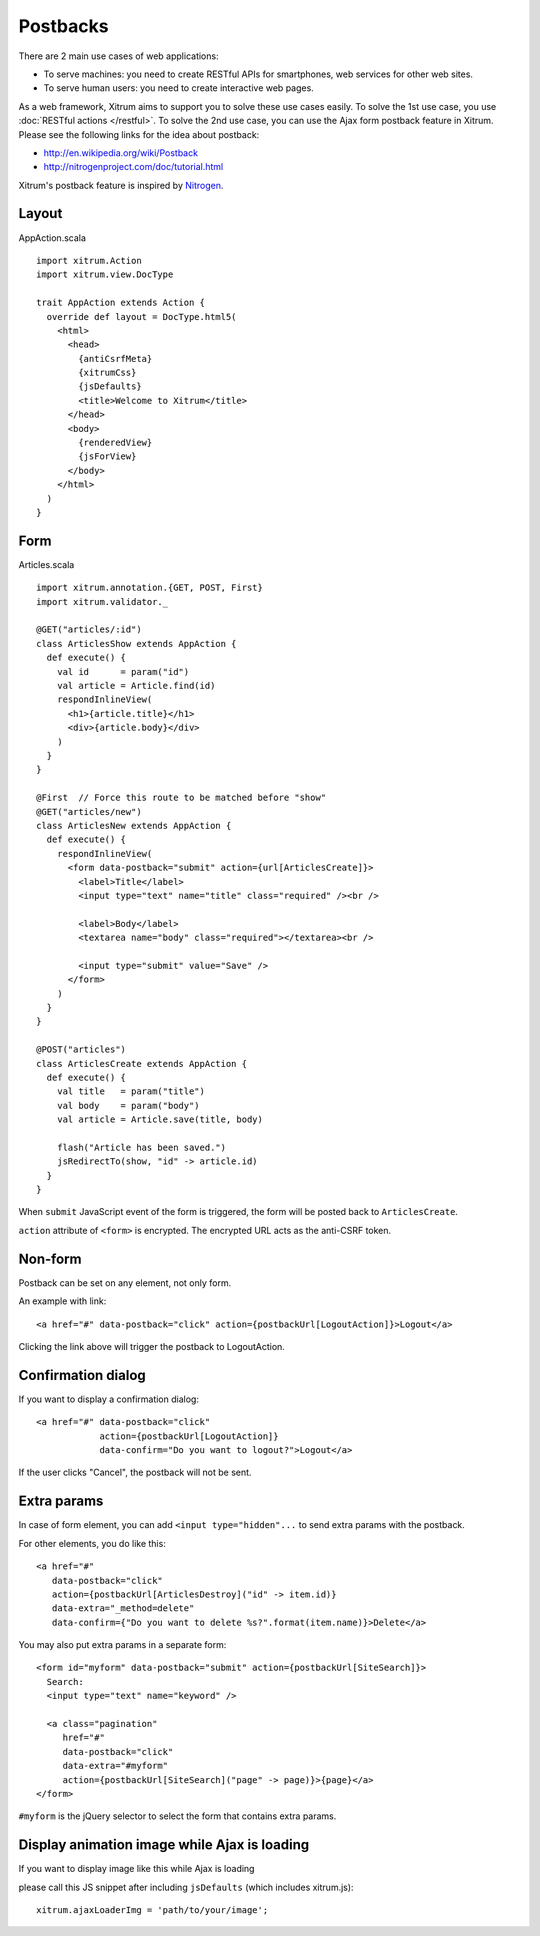 Postbacks
=========

There are 2 main use cases of web applications:

* To serve machines: you need to create RESTful APIs for smartphones, web services
  for other web sites.
* To serve human users: you need to create interactive web pages.

As a web framework, Xitrum aims to support you to solve these use cases easily.
To solve the 1st use case, you use :doc:`RESTful actions </restful>`.
To solve the 2nd use case, you can use the Ajax form postback feature in Xitrum.
Please see the following links for the idea about postback:

* http://en.wikipedia.org/wiki/Postback
* http://nitrogenproject.com/doc/tutorial.html

Xitrum's postback feature is inspired by `Nitrogen <http://nitrogenproject.com/>`_.

Layout
------

AppAction.scala

::

  import xitrum.Action
  import xitrum.view.DocType

  trait AppAction extends Action {
    override def layout = DocType.html5(
      <html>
        <head>
          {antiCsrfMeta}
          {xitrumCss}
          {jsDefaults}
          <title>Welcome to Xitrum</title>
        </head>
        <body>
          {renderedView}
          {jsForView}
        </body>
      </html>
    )
  }

Form
----

Articles.scala

::

  import xitrum.annotation.{GET, POST, First}
  import xitrum.validator._

  @GET("articles/:id")
  class ArticlesShow extends AppAction {
    def execute() {
      val id      = param("id")
      val article = Article.find(id)
      respondInlineView(
        <h1>{article.title}</h1>
        <div>{article.body}</div>
      )
    }
  }

  @First  // Force this route to be matched before "show"
  @GET("articles/new")
  class ArticlesNew extends AppAction {
    def execute() {
      respondInlineView(
        <form data-postback="submit" action={url[ArticlesCreate]}>
          <label>Title</label>
          <input type="text" name="title" class="required" /><br />

          <label>Body</label>
          <textarea name="body" class="required"></textarea><br />

          <input type="submit" value="Save" />
        </form>
      )
    }
  }

  @POST("articles")
  class ArticlesCreate extends AppAction {
    def execute() {
      val title   = param("title")
      val body    = param("body")
      val article = Article.save(title, body)

      flash("Article has been saved.")
      jsRedirectTo(show, "id" -> article.id)
    }
  }

When ``submit`` JavaScript event of the form is triggered, the form will be posted back
to ``ArticlesCreate``.

``action`` attribute of ``<form>`` is encrypted. The encrypted URL acts as the anti-CSRF token.

Non-form
--------

Postback can be set on any element, not only form.

An example with link:

::

  <a href="#" data-postback="click" action={postbackUrl[LogoutAction]}>Logout</a>

Clicking the link above will trigger the postback to LogoutAction.

Confirmation dialog
-------------------

If you want to display a confirmation dialog:

::

  <a href="#" data-postback="click"
              action={postbackUrl[LogoutAction]}
              data-confirm="Do you want to logout?">Logout</a>

If the user clicks "Cancel", the postback will not be sent.

Extra params
------------

In case of form element, you can add ``<input type="hidden"...`` to send
extra params with the postback.

For other elements, you do like this:

::

  <a href="#"
     data-postback="click"
     action={postbackUrl[ArticlesDestroy]("id" -> item.id)}
     data-extra="_method=delete"
     data-confirm={"Do you want to delete %s?".format(item.name)}>Delete</a>

You may also put extra params in a separate form:

::

  <form id="myform" data-postback="submit" action={postbackUrl[SiteSearch]}>
    Search:
    <input type="text" name="keyword" />

    <a class="pagination"
       href="#"
       data-postback="click"
       data-extra="#myform"
       action={postbackUrl[SiteSearch]("page" -> page)}>{page}</a>
  </form>

``#myform`` is the jQuery selector to select the form that contains extra params.

Display animation image while Ajax is loading
---------------------------------------------

If you want to display image like this while Ajax is loading

.. image:: ajax_loading.gif

please call this JS snippet after including ``jsDefaults`` (which includes xitrum.js):

::

  xitrum.ajaxLoaderImg = 'path/to/your/image';
